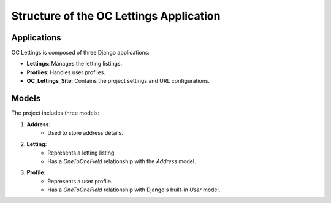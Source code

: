 Structure of the OC Lettings Application
========================================

Applications
------------

OC Lettings is composed of three Django applications:

- **Lettings**: Manages the letting listings.
- **Profiles**: Handles user profiles.
- **OC_Lettings_Site**: Contains the project settings and URL configurations.

Models
------

The project includes three models:

1. **Address**:
    - Used to store address details.

2. **Letting**:
    - Represents a letting listing.
    - Has a `OneToOneField` relationship with the `Address` model.

3. **Profile**:
    - Represents a user profile.
    - Has a `OneToOneField` relationship with Django's built-in `User` model.
